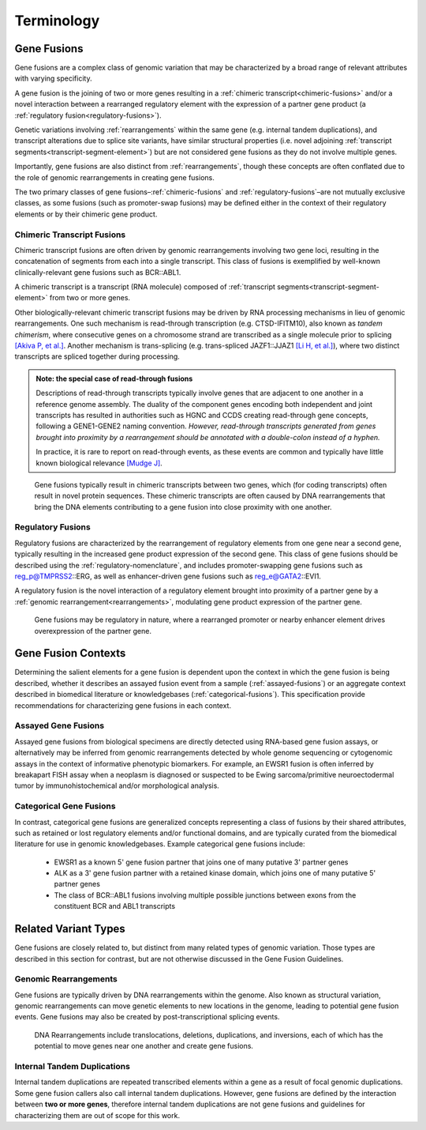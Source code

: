 .. role:: opt

Terminology
!!!!!!!!!!!

.. _gene-fusions:

Gene Fusions
@@@@@@@@@@@@
Gene fusions are a complex class of genomic variation that may be characterized by a broad range of relevant attributes with varying specificity.

:opt:`A gene fusion is the joining of two or more genes resulting in a` :ref:`chimeric transcript<chimeric-fusions>` :opt:`and/or a novel interaction between a rearranged regulatory element with the expression of a partner gene product (a` :ref:`regulatory fusion<regulatory-fusions>`\ :opt:`).`

Genetic variations involving :ref:`rearrangements` within the same gene (e.g. internal tandem duplications), and transcript alterations due to splice site variants, have similar structural properties (i.e. novel adjoining :ref:`transcript segments<transcript-segment-element>`) but are not considered gene fusions as they do not involve multiple genes.

Importantly, gene fusions are also distinct from :ref:`rearrangements`, though these concepts are often conflated due to the role of genomic rearrangements in creating gene fusions.

The two primary classes of gene fusions–:ref:`chimeric-fusions` and :ref:`regulatory-fusions`–are not mutually exclusive classes, as some fusions (such as promoter-swap fusions) may be defined either in the context of their regulatory elements or by their chimeric gene product.

.. _chimeric-fusions:

Chimeric Transcript Fusions
###########################
Chimeric transcript fusions are often driven by genomic rearrangements involving two gene loci, resulting in the concatenation of segments from each into a single transcript. This class of fusions is exemplified by well-known clinically-relevant gene fusions such as BCR::ABL1.

:opt:`A chimeric transcript is a transcript (RNA molecule) composed of` :ref:`transcript segments<transcript-segment-element>` :opt:`from two or more genes.`

Other biologically-relevant chimeric transcript fusions may be driven by RNA processing mechanisms in lieu of genomic rearrangements. One such mechanism is read-through transcription (e.g. CTSD-IFITM10), also known as *tandem chimerism*, where consecutive genes on a chromosome strand are transcribed as a single molecule prior to splicing `[Akiva P, et al.]`_. Another mechanism is trans-splicing (e.g. trans-spliced JAZF1::JJAZ1 `[Li H, et al.]`_), where two distinct transcripts are spliced together during processing.

.. _read-through-note:

.. admonition:: Note: the special case of read-through fusions

    Descriptions of read-through transcripts typically involve genes that are adjacent to one another in a reference genome assembly. The duality of the component genes encoding both independent and joint transcripts has resulted in authorities such as HGNC and CCDS creating read-through gene concepts, following a GENE1-GENE2 naming convention. *However, read-through transcripts generated from genes brought into proximity by a rearrangement should be annotated with a double-colon instead of a hyphen.*

    In practice, it is rare to report on read-through events, as these events are common and typically have little known biological relevance `[Mudge J]`_.

.. _[Li H, et al.]: https://www.science.org/doi/abs/10.1126/science.1156725
.. _[Mudge J]: https://www.ensembl.info/2019/02/11/annotating-readthrough-transcription-in-ensembl/#:~:text=there%20is%20very,the%20downstream%20locus.
.. _[Akiva P, et al.]: https://genome.cshlp.org/content/16/1/30.full

.. figure:: images/chimeric-transcripts.png
   :scale: 50%

   Gene fusions typically result in chimeric transcripts between two genes, which (for coding transcripts) often
   result in novel protein sequences. These chimeric transcripts are often caused by DNA rearrangements that bring
   the DNA elements contributing to a gene fusion into close proximity with one another.

.. _regulatory-fusions:

Regulatory Fusions
##################
Regulatory fusions are characterized by the rearrangement of regulatory elements from one gene near a second gene, typically resulting in the increased gene product expression of the second gene. This class of gene fusions should be described using the :ref:`regulatory-nomenclature`, and includes promoter-swapping gene fusions such as reg_p@TMPRSS2::ERG, as well as enhancer-driven gene fusions such as reg_e@GATA2::EVI1.

:opt:`A regulatory fusion is the novel interaction of a regulatory element brought into proximity of a partner gene by a` :ref:`genomic rearrangement<rearrangements>`\ :opt:`, modulating gene product expression of the partner gene.`

.. figure:: images/regulatory-fusions.png
   :scale: 50%

   Gene fusions may be regulatory in nature, where a rearranged promoter or nearby enhancer element drives
   overexpression of the partner gene.

.. _fusion-contexts:

Gene Fusion Contexts
@@@@@@@@@@@@@@@@@@@@
Determining the salient elements for a gene fusion is dependent upon the context in which the gene fusion is being described, whether it describes an assayed fusion event from a sample (:ref:`assayed-fusions`) or an aggregate context described in biomedical literature or knowledgebases (:ref:`categorical-fusions`). This specification provide recommendations for characterizing gene fusions in each context.

.. _assayed-fusions:

Assayed Gene Fusions
####################
Assayed gene fusions from biological specimens are directly detected using RNA-based gene fusion assays, or alternatively may be inferred from genomic rearrangements detected by whole genome sequencing or cytogenomic assays in the context of informative phenotypic biomarkers. For example, an EWSR1 fusion is often inferred by breakapart FISH assay when a neoplasm is diagnosed or suspected to be Ewing sarcoma/primitive neuroectodermal tumor by immunohistochemical and/or morphological analysis.

.. _categorical-fusions:

Categorical Gene Fusions
########################
In contrast, categorical gene fusions are generalized concepts representing a class of fusions by their shared attributes, such as retained or lost regulatory elements and/or functional domains, and are typically curated from the biomedical literature for use in genomic knowledgebases. Example categorical gene fusions include:

  - EWSR1 as a known 5' gene fusion partner that joins one of many putative 3' partner genes
  - ALK as a 3' gene fusion partner with a retained kinase domain, which joins one of many putative 5' partner genes
  - The class of BCR::ABL1 fusions involving multiple possible junctions between exons from the constituent BCR and ABL1 transcripts

Related Variant Types
@@@@@@@@@@@@@@@@@@@@@

Gene fusions are closely related to, but distinct from many related types of genomic variation. Those types are described in this
section for contrast, but are not otherwise discussed in the Gene Fusion Guidelines.

.. _rearrangements:

Genomic Rearrangements
######################
Gene fusions are typically driven by DNA rearrangements within the genome. Also known as structural variation, genomic rearrangements can move genetic elements to new locations in the genome, leading to potential gene fusion events. Gene fusions may also be created by post-transcriptional splicing events.

.. figure:: images/rearrangements.png
   :scale: 50%

   DNA Rearrangements include translocations, deletions, duplications, and inversions, each of which has the potential to move genes near one another and create gene fusions.

.. _itd:

Internal Tandem Duplications
############################

Internal tandem duplications are repeated transcribed elements within a gene as a result of focal genomic duplications.
Some gene fusion callers also call internal tandem duplications. However, gene fusions are defined by the
interaction between **two or more genes**, therefore internal tandem duplications are not gene fusions and guidelines for
characterizing them are out of scope for this work.
